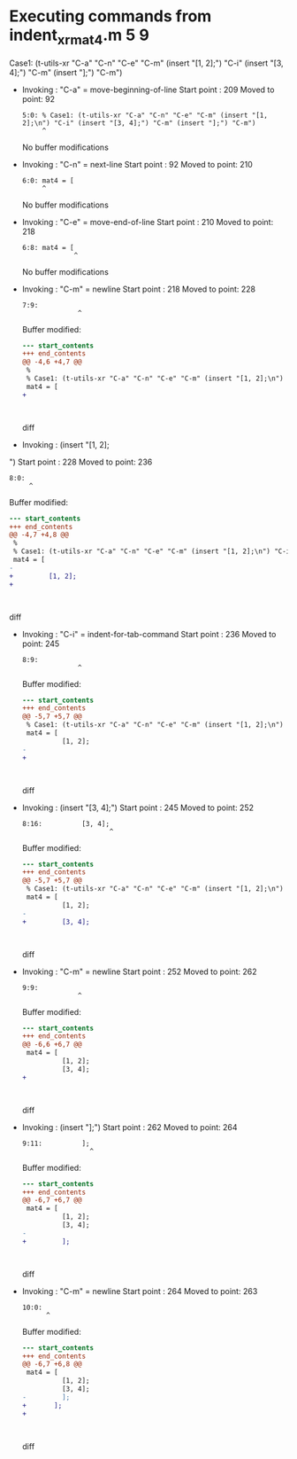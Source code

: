 #+startup: showall

* Executing commands from indent_xr_mat4.m:5:9:

  Case1: (t-utils-xr "C-a" "C-n" "C-e" "C-m" (insert "[1, 2];\n") "C-i" (insert "[3, 4];") "C-m" (insert "];") "C-m")

- Invoking      : "C-a" = move-beginning-of-line
  Start point   :  209
  Moved to point:   92
  : 5:0: % Case1: (t-utils-xr "C-a" "C-n" "C-e" "C-m" (insert "[1, 2];\n") "C-i" (insert "[3, 4];") "C-m" (insert "];") "C-m")
  :      ^
  No buffer modifications

- Invoking      : "C-n" = next-line
  Start point   :   92
  Moved to point:  210
  : 6:0: mat4 = [
  :      ^
  No buffer modifications

- Invoking      : "C-e" = move-end-of-line
  Start point   :  210
  Moved to point:  218
  : 6:8: mat4 = [
  :              ^
  No buffer modifications

- Invoking      : "C-m" = newline
  Start point   :  218
  Moved to point:  228
  : 7:9:          
  :               ^
  Buffer modified:
  #+begin_src diff
--- start_contents
+++ end_contents
@@ -4,6 +4,7 @@
 %
 % Case1: (t-utils-xr "C-a" "C-n" "C-e" "C-m" (insert "[1, 2];\n") "C-i" (insert "[3, 4];") "C-m" (insert "];") "C-m")
 mat4 = [
+         
 
 
 
  #+end_src diff

- Invoking      : (insert "[1, 2];
")
  Start point   :  228
  Moved to point:  236
  : 8:0: 
  :      ^
  Buffer modified:
  #+begin_src diff
--- start_contents
+++ end_contents
@@ -4,7 +4,8 @@
 %
 % Case1: (t-utils-xr "C-a" "C-n" "C-e" "C-m" (insert "[1, 2];\n") "C-i" (insert "[3, 4];") "C-m" (insert "];") "C-m")
 mat4 = [
-         
+         [1, 2];
+
 
 
 
  #+end_src diff

- Invoking      : "C-i" = indent-for-tab-command
  Start point   :  236
  Moved to point:  245
  : 8:9:          
  :               ^
  Buffer modified:
  #+begin_src diff
--- start_contents
+++ end_contents
@@ -5,7 +5,7 @@
 % Case1: (t-utils-xr "C-a" "C-n" "C-e" "C-m" (insert "[1, 2];\n") "C-i" (insert "[3, 4];") "C-m" (insert "];") "C-m")
 mat4 = [
          [1, 2];
-
+         
 
 
 
  #+end_src diff

- Invoking      : (insert "[3, 4];")
  Start point   :  245
  Moved to point:  252
  : 8:16:          [3, 4];
  :                       ^
  Buffer modified:
  #+begin_src diff
--- start_contents
+++ end_contents
@@ -5,7 +5,7 @@
 % Case1: (t-utils-xr "C-a" "C-n" "C-e" "C-m" (insert "[1, 2];\n") "C-i" (insert "[3, 4];") "C-m" (insert "];") "C-m")
 mat4 = [
          [1, 2];
-         
+         [3, 4];
 
 
 
  #+end_src diff

- Invoking      : "C-m" = newline
  Start point   :  252
  Moved to point:  262
  : 9:9:          
  :               ^
  Buffer modified:
  #+begin_src diff
--- start_contents
+++ end_contents
@@ -6,6 +6,7 @@
 mat4 = [
          [1, 2];
          [3, 4];
+         
 
 
 
  #+end_src diff

- Invoking      : (insert "];")
  Start point   :  262
  Moved to point:  264
  : 9:11:          ];
  :                  ^
  Buffer modified:
  #+begin_src diff
--- start_contents
+++ end_contents
@@ -6,7 +6,7 @@
 mat4 = [
          [1, 2];
          [3, 4];
-         
+         ];
 
 
 
  #+end_src diff

- Invoking      : "C-m" = newline
  Start point   :  264
  Moved to point:  263
  : 10:0: 
  :       ^
  Buffer modified:
  #+begin_src diff
--- start_contents
+++ end_contents
@@ -6,7 +6,8 @@
 mat4 = [
          [1, 2];
          [3, 4];
-         ];
+       ];
+
 
 
 
  #+end_src diff
